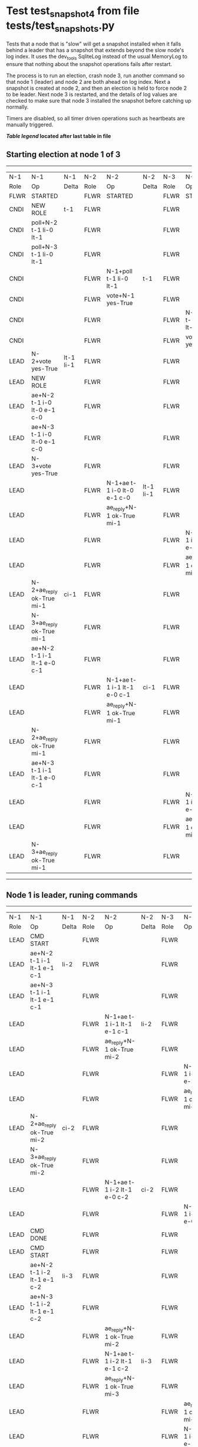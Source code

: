 * Test test_snapshot_4 from file tests/test_snapshots.py


    Tests that a node that is "slow" will get a snapshot installed when it falls behind
    a leader that has a snapshot that extends beyond the slow node's log index.
    It uses the dev_tools SqliteLog instead of the usual MemoryLog to ensure that nothing
    about the snapshot operations fails after restart.

    The process is to run an election, crash node 3, run another command so that node 1 (leader)
    and node 2 are both ahead on log index. Next a snapshot is created at node 2, and then an
    election is held to force node 2 to be leader. Next node 3 is restarted, and the details
    of log values are checked to make sure that node 3 installed the snapshot before catching
    up normally.
    
    Timers are disabled, so all timer driven operations such as heartbeats are manually triggered.
    
    


 *[[condensed Trace Table Legend][Table legend]] located after last table in file*

** Starting election at node 1 of 3
--------------------------------------------------------------------------------------------------------------------------------------------------------
|  N-1   | N-1                         | N-1       | N-2   | N-2                         | N-2       | N-3   | N-3                         | N-3       |
|  Role  | Op                          | Delta     | Role  | Op                          | Delta     | Role  | Op                          | Delta     |
|  FLWR  | STARTED                     |           | FLWR  | STARTED                     |           | FLWR  | STARTED                     |           |
|  CNDI  | NEW ROLE                    | t-1       | FLWR  |                             |           | FLWR  |                             |           |
|  CNDI  | poll+N-2 t-1 li-0 lt-1      |           | FLWR  |                             |           | FLWR  |                             |           |
|  CNDI  | poll+N-3 t-1 li-0 lt-1      |           | FLWR  |                             |           | FLWR  |                             |           |
|  CNDI  |                             |           | FLWR  | N-1+poll t-1 li-0 lt-1      | t-1       | FLWR  |                             |           |
|  CNDI  |                             |           | FLWR  | vote+N-1 yes-True           |           | FLWR  |                             |           |
|  CNDI  |                             |           | FLWR  |                             |           | FLWR  | N-1+poll t-1 li-0 lt-1      | t-1       |
|  CNDI  |                             |           | FLWR  |                             |           | FLWR  | vote+N-1 yes-True           |           |
|  LEAD  | N-2+vote yes-True           | lt-1 li-1 | FLWR  |                             |           | FLWR  |                             |           |
|  LEAD  | NEW ROLE                    |           | FLWR  |                             |           | FLWR  |                             |           |
|  LEAD  | ae+N-2 t-1 i-0 lt-0 e-1 c-0 |           | FLWR  |                             |           | FLWR  |                             |           |
|  LEAD  | ae+N-3 t-1 i-0 lt-0 e-1 c-0 |           | FLWR  |                             |           | FLWR  |                             |           |
|  LEAD  | N-3+vote yes-True           |           | FLWR  |                             |           | FLWR  |                             |           |
|  LEAD  |                             |           | FLWR  | N-1+ae t-1 i-0 lt-0 e-1 c-0 | lt-1 li-1 | FLWR  |                             |           |
|  LEAD  |                             |           | FLWR  | ae_reply+N-1 ok-True mi-1   |           | FLWR  |                             |           |
|  LEAD  |                             |           | FLWR  |                             |           | FLWR  | N-1+ae t-1 i-0 lt-0 e-1 c-0 | lt-1 li-1 |
|  LEAD  |                             |           | FLWR  |                             |           | FLWR  | ae_reply+N-1 ok-True mi-1   |           |
|  LEAD  | N-2+ae_reply ok-True mi-1   | ci-1      | FLWR  |                             |           | FLWR  |                             |           |
|  LEAD  | N-3+ae_reply ok-True mi-1   |           | FLWR  |                             |           | FLWR  |                             |           |
|  LEAD  | ae+N-2 t-1 i-1 lt-1 e-0 c-1 |           | FLWR  |                             |           | FLWR  |                             |           |
|  LEAD  |                             |           | FLWR  | N-1+ae t-1 i-1 lt-1 e-0 c-1 | ci-1      | FLWR  |                             |           |
|  LEAD  |                             |           | FLWR  | ae_reply+N-1 ok-True mi-1   |           | FLWR  |                             |           |
|  LEAD  | N-2+ae_reply ok-True mi-1   |           | FLWR  |                             |           | FLWR  |                             |           |
|  LEAD  | ae+N-3 t-1 i-1 lt-1 e-0 c-1 |           | FLWR  |                             |           | FLWR  |                             |           |
|  LEAD  |                             |           | FLWR  |                             |           | FLWR  | N-1+ae t-1 i-1 lt-1 e-0 c-1 | ci-1      |
|  LEAD  |                             |           | FLWR  |                             |           | FLWR  | ae_reply+N-1 ok-True mi-1   |           |
|  LEAD  | N-3+ae_reply ok-True mi-1   |           | FLWR  |                             |           | FLWR  |                             |           |
--------------------------------------------------------------------------------------------------------------------------------------------------------
** Node 1 is leader, runing commands 
--------------------------------------------------------------------------------------------------------------------------------------------------
|  N-1   | N-1                           | N-1   | N-2   | N-2                           | N-2   | N-3   | N-3                           | N-3   |
|  Role  | Op                            | Delta | Role  | Op                            | Delta | Role  | Op                            | Delta |
|  LEAD  | CMD START                     |       | FLWR  |                               |       | FLWR  |                               |       |
|  LEAD  | ae+N-2 t-1 i-1 lt-1 e-1 c-1   | li-2  | FLWR  |                               |       | FLWR  |                               |       |
|  LEAD  | ae+N-3 t-1 i-1 lt-1 e-1 c-1   |       | FLWR  |                               |       | FLWR  |                               |       |
|  LEAD  |                               |       | FLWR  | N-1+ae t-1 i-1 lt-1 e-1 c-1   | li-2  | FLWR  |                               |       |
|  LEAD  |                               |       | FLWR  | ae_reply+N-1 ok-True mi-2     |       | FLWR  |                               |       |
|  LEAD  |                               |       | FLWR  |                               |       | FLWR  | N-1+ae t-1 i-1 lt-1 e-1 c-1   | li-2  |
|  LEAD  |                               |       | FLWR  |                               |       | FLWR  | ae_reply+N-1 ok-True mi-2     |       |
|  LEAD  | N-2+ae_reply ok-True mi-2     | ci-2  | FLWR  |                               |       | FLWR  |                               |       |
|  LEAD  | N-3+ae_reply ok-True mi-2     |       | FLWR  |                               |       | FLWR  |                               |       |
|  LEAD  |                               |       | FLWR  | N-1+ae t-1 i-2 lt-1 e-0 c-2   | ci-2  | FLWR  |                               |       |
|  LEAD  |                               |       | FLWR  |                               |       | FLWR  | N-1+ae t-1 i-2 lt-1 e-0 c-2   | ci-2  |
|  LEAD  | CMD DONE                      |       | FLWR  |                               |       | FLWR  |                               |       |
|  LEAD  | CMD START                     |       | FLWR  |                               |       | FLWR  |                               |       |
|  LEAD  | ae+N-2 t-1 i-2 lt-1 e-1 c-2   | li-3  | FLWR  |                               |       | FLWR  |                               |       |
|  LEAD  | ae+N-3 t-1 i-2 lt-1 e-1 c-2   |       | FLWR  |                               |       | FLWR  |                               |       |
|  LEAD  |                               |       | FLWR  | ae_reply+N-1 ok-True mi-2     |       | FLWR  |                               |       |
|  LEAD  |                               |       | FLWR  | N-1+ae t-1 i-2 lt-1 e-1 c-2   | li-3  | FLWR  |                               |       |
|  LEAD  |                               |       | FLWR  | ae_reply+N-1 ok-True mi-3     |       | FLWR  |                               |       |
|  LEAD  |                               |       | FLWR  |                               |       | FLWR  | ae_reply+N-1 ok-True mi-2     |       |
|  LEAD  |                               |       | FLWR  |                               |       | FLWR  | N-1+ae t-1 i-2 lt-1 e-1 c-2   | li-3  |
|  LEAD  |                               |       | FLWR  |                               |       | FLWR  | ae_reply+N-1 ok-True mi-3     |       |
|  LEAD  | N-2+ae_reply ok-True mi-2     |       | FLWR  |                               |       | FLWR  |                               |       |
|  LEAD  | ae+N-2 t-1 i-2 lt-1 e-1 c-2   |       | FLWR  |                               |       | FLWR  |                               |       |
|  LEAD  | N-2+ae_reply ok-True mi-3     | ci-3  | FLWR  |                               |       | FLWR  |                               |       |
|  LEAD  | N-3+ae_reply ok-True mi-2     |       | FLWR  |                               |       | FLWR  |                               |       |
|  LEAD  | ae+N-3 t-1 i-2 lt-1 e-1 c-3   |       | FLWR  |                               |       | FLWR  |                               |       |
|  LEAD  |                               |       | FLWR  |                               |       | FLWR  |                               |
|  LEAD  | N-3+ae_reply ok-True mi-3     |       | FLWR  |                               |       | FLWR  |                               |       |
|  LEAD  |                               |       | FLWR  | N-1+ae t-1 i-2 lt-1 e-1 c-2   |       | FLWR  |                               |       |
|  LEAD  |                               |       | FLWR  | ae_reply+N-1 ok-True mi-3     |       | FLWR  |                               |       |
|  LEAD  |                               |       | FLWR  |                               |       | FLWR  | N-1+ae t-1 i-2 lt-1 e-1 c-3   |       |
|  LEAD  |                               |       | FLWR  |                               |       | FLWR  | ae_reply+N-1 ok-True mi-3     |       |
|  LEAD  |                               |       | FLWR  | N-1+ae t-1 i-3 lt-1 e-0 c-3   | ci-3  | FLWR  |                               |       |
|  LEAD  |                               |       | FLWR  |                               |       | FLWR  | N-1+ae t-1 i-3 lt-1 e-0 c-3   | ci-3  |
|  LEAD  | CMD DONE                      |       | FLWR  |                               |       | FLWR  |                               |       |
|  LEAD  | CMD START                     |       | FLWR  |                               |       | FLWR  |                               |       |
|  LEAD  | ae+N-2 t-1 i-3 lt-1 e-1 c-3   | li-4  | FLWR  |                               |       | FLWR  |                               |       |
|  LEAD  | ae+N-3 t-1 i-3 lt-1 e-1 c-3   |       | FLWR  |                               |       | FLWR  |                               |       |
|  LEAD  | N-2+ae_reply ok-True mi-3     |       | FLWR  |                               |       | FLWR  |                               |       |
|  LEAD  | ae+N-2 t-1 i-3 lt-1 e-1 c-3   |       | FLWR  |                               |       | FLWR  |                               |       |
|  LEAD  | N-3+ae_reply ok-True mi-3     |       | FLWR  |                               |       | FLWR  |                               |       |
|  LEAD  | ae+N-3 t-1 i-3 lt-1 e-1 c-3   |       | FLWR  |                               |       | FLWR  |                               |       |
|  LEAD  |                               |       | FLWR  | ae_reply+N-1 ok-True mi-3     |       | FLWR  |                               |       |
|  LEAD  |                               |       | FLWR  | N-1+ae t-1 i-3 lt-1 e-1 c-3   | li-4  | FLWR  |                               |       |
|  LEAD  |                               |       | FLWR  | ae_reply+N-1 ok-True mi-4     |       | FLWR  |                               |       |
|  LEAD  |                               |       | FLWR  | N-1+ae t-1 i-3 lt-1 e-1 c-3   |       | FLWR  |                               |       |
|  LEAD  |                               |       | FLWR  | ae_reply+N-1 ok-True mi-4     |       | FLWR  |                               |       |
|  LEAD  |                               |       | FLWR  |                               |       | FLWR  | ae_reply+N-1 ok-True mi-3     |       |
|  LEAD  |                               |       | FLWR  |                               |       | FLWR  | N-1+ae t-1 i-3 lt-1 e-1 c-3   | li-4  |
|  LEAD  |                               |       | FLWR  |                               |       | FLWR  | ae_reply+N-1 ok-True mi-4     |       |
|  LEAD  |                               |       | FLWR  |                               |       | FLWR  | N-1+ae t-1 i-3 lt-1 e-1 c-3   |       |
|  LEAD  |                               |       | FLWR  |                               |       | FLWR  | ae_reply+N-1 ok-True mi-4     |       |
|  LEAD  | N-2+ae_reply ok-True mi-3     |       | FLWR  |                               |       | FLWR  |                               |       |
|  LEAD  | ae+N-2 t-1 i-3 lt-1 e-1 c-3   |       | FLWR  |                               |       | FLWR  |                               |       |
|  LEAD  | N-2+ae_reply ok-True mi-4     | ci-4  | FLWR  |                               |       | FLWR  |                               |       |
|  LEAD  | N-2+ae_reply ok-True mi-4     |       | FLWR  |                               |       | FLWR  |                               |       |
|  LEAD  | N-3+ae_reply ok-True mi-3     |       | FLWR  |                               |       | FLWR  |                               |       |
|  LEAD  | ae+N-3 t-1 i-3 lt-1 e-1 c-4   |       | FLWR  |                               |       | FLWR  |                               |       |
|  LEAD  | N-3+ae_reply ok-True mi-4     |       | FLWR  |                               |       | FLWR  |                               |       |
|  LEAD  | N-3+ae_reply ok-True mi-4     |       | FLWR  |                               |       | FLWR  |                               |       |
|  LEAD  |                               |       | FLWR  | N-1+ae t-1 i-3 lt-1 e-1 c-3   |       | FLWR  |                               |       |
|  LEAD  |                               |       | FLWR  | ae_reply+N-1 ok-True mi-4     |       | FLWR  |                               |       |
|  LEAD  |                               |       | FLWR  |                               |       | FLWR  | N-1+ae t-1 i-3 lt-1 e-1 c-4   |       |
|  LEAD  |                               |       | FLWR  |                               |       | FLWR  | ae_reply+N-1 ok-True mi-4     |       |
|  LEAD  |                               |       | FLWR  | N-1+ae t-1 i-4 lt-1 e-0 c-4   | ci-4  | FLWR  |                               |       |
|  LEAD  |                               |       | FLWR  |                               |       | FLWR  | N-1+ae t-1 i-4 lt-1 e-0 c-4   | ci-4  |
|  LEAD  | CMD DONE                      |       | FLWR  |                               |       | FLWR  |                               |       |
|  LEAD  | CMD START                     |       | FLWR  |                               |       | FLWR  |                               |       |
|  LEAD  | ae+N-2 t-1 i-4 lt-1 e-1 c-4   | li-5  | FLWR  |                               |       | FLWR  |                               |       |
|  LEAD  | ae+N-3 t-1 i-4 lt-1 e-1 c-4   |       | FLWR  |                               |       | FLWR  |                               |       |
|  LEAD  | N-2+ae_reply ok-True mi-4     |       | FLWR  |                               |       | FLWR  |                               |       |
|  LEAD  | ae+N-2 t-1 i-4 lt-1 e-1 c-4   |       | FLWR  |                               |       | FLWR  |                               |       |
|  LEAD  | N-3+ae_reply ok-True mi-4     |       | FLWR  |                               |       | FLWR  |                               |       |
|  LEAD  | ae+N-3 t-1 i-4 lt-1 e-1 c-4   |       | FLWR  |                               |       | FLWR  |                               |       |
|  LEAD  |                               |       | FLWR  | ae_reply+N-1 ok-True mi-4     |       | FLWR  |                               |       |
|  LEAD  |                               |       | FLWR  | N-1+ae t-1 i-4 lt-1 e-1 c-4   | li-5  | FLWR  |                               |       |
|  LEAD  |                               |       | FLWR  | ae_reply+N-1 ok-True mi-5     |       | FLWR  |                               |       |
|  LEAD  |                               |       | FLWR  | N-1+ae t-1 i-4 lt-1 e-1 c-4   |       | FLWR  |                               |       |
|  LEAD  |                               |       | FLWR  | ae_reply+N-1 ok-True mi-5     |       | FLWR  |                               |       |
|  LEAD  |                               |       | FLWR  |                               |       | FLWR  | ae_reply+N-1 ok-True mi-4     |       |
|  LEAD  |                               |       | FLWR  |                               |       | FLWR  | N-1+ae t-1 i-4 lt-1 e-1 c-4   | li-5  |
|  LEAD  |                               |       | FLWR  |                               |       | FLWR  | ae_reply+N-1 ok-True mi-5     |       |
|  LEAD  |                               |       | FLWR  |                               |       | FLWR  | N-1+ae t-1 i-4 lt-1 e-1 c-4   |       |
|  LEAD  |                               |       | FLWR  |                               |       | FLWR  | ae_reply+N-1 ok-True mi-5     |       |
|  LEAD  | N-2+ae_reply ok-True mi-4     |       | FLWR  |                               |       | FLWR  |                               |       |
|  LEAD  | ae+N-2 t-1 i-4 lt-1 e-1 c-4   |       | FLWR  |                               |       | FLWR  |                               |       |
|  LEAD  | N-2+ae_reply ok-True mi-5     | ci-5  | FLWR  |                               |       | FLWR  |                               |       |
|  LEAD  | N-2+ae_reply ok-True mi-5     |       | FLWR  |                               |       | FLWR  |                               |       |
|  LEAD  | N-3+ae_reply ok-True mi-4     |       | FLWR  |                               |       | FLWR  |                               |       |
|  LEAD  | ae+N-3 t-1 i-4 lt-1 e-1 c-5   |       | FLWR  |                               |       | FLWR  |                               |       |
|  LEAD  | N-3+ae_reply ok-True mi-5     |       | FLWR  |                               |       | FLWR  |                               |       |
|  LEAD  | N-3+ae_reply ok-True mi-5     |       | FLWR  |                               |       | FLWR  |                               |       |
|  LEAD  |                               |       | FLWR  | N-1+ae t-1 i-4 lt-1 e-1 c-4   |       | FLWR  |                               |       |
|  LEAD  |                               |       | FLWR  | ae_reply+N-1 ok-True mi-5     |       | FLWR  |                               |       |
|  LEAD  |                               |       | FLWR  |                               |       | FLWR  | N-1+ae t-1 i-4 lt-1 e-1 c-5   |       |
|  LEAD  |                               |       | FLWR  |                               |       | FLWR  | ae_reply+N-1 ok-True mi-5     |       |
|  LEAD  |                               |       | FLWR  | N-1+ae t-1 i-5 lt-1 e-0 c-5   | ci-5  | FLWR  |                               |       |
|  LEAD  |                               |       | FLWR  |                               |       | FLWR  | N-1+ae t-1 i-5 lt-1 e-0 c-5   | ci-5  |
|  LEAD  | CMD DONE                      |       | FLWR  |                               |       | FLWR  |                               |       |
|  LEAD  | CMD START                     |       | FLWR  |                               |       | FLWR  |                               |       |
|  LEAD  | ae+N-2 t-1 i-5 lt-1 e-1 c-5   | li-6  | FLWR  |                               |       | FLWR  |                               |       |
|  LEAD  | ae+N-3 t-1 i-5 lt-1 e-1 c-5   |       | FLWR  |                               |       | FLWR  |                               |       |
|  LEAD  | N-2+ae_reply ok-True mi-5     |       | FLWR  |                               |       | FLWR  |                               |       |
|  LEAD  | ae+N-2 t-1 i-5 lt-1 e-1 c-5   |       | FLWR  |                               |       | FLWR  |                               |       |
|  LEAD  | N-3+ae_reply ok-True mi-5     |       | FLWR  |                               |       | FLWR  |                               |       |
|  LEAD  | ae+N-3 t-1 i-5 lt-1 e-1 c-5   |       | FLWR  |                               |       | FLWR  |                               |       |
|  LEAD  |                               |       | FLWR  | ae_reply+N-1 ok-True mi-5     |       | FLWR  |                               |       |
|  LEAD  |                               |       | FLWR  | N-1+ae t-1 i-5 lt-1 e-1 c-5   | li-6  | FLWR  |                               |       |
|  LEAD  |                               |       | FLWR  | ae_reply+N-1 ok-True mi-6     |       | FLWR  |                               |       |
|  LEAD  |                               |       | FLWR  | N-1+ae t-1 i-5 lt-1 e-1 c-5   |       | FLWR  |                               |       |
|  LEAD  |                               |       | FLWR  | ae_reply+N-1 ok-True mi-6     |       | FLWR  |                               |       |
|  LEAD  |                               |       | FLWR  |                               |       | FLWR  | ae_reply+N-1 ok-True mi-5     |       |
|  LEAD  |                               |       | FLWR  |                               |       | FLWR  | N-1+ae t-1 i-5 lt-1 e-1 c-5   | li-6  |
|  LEAD  |                               |       | FLWR  |                               |       | FLWR  | ae_reply+N-1 ok-True mi-6     |       |
|  LEAD  |                               |       | FLWR  |                               |       | FLWR  | N-1+ae t-1 i-5 lt-1 e-1 c-5   |       |
|  LEAD  |                               |       | FLWR  |                               |       | FLWR  | ae_reply+N-1 ok-True mi-6     |       |
|  LEAD  | N-2+ae_reply ok-True mi-5     |       | FLWR  |                               |       | FLWR  |                               |       |
|  LEAD  | ae+N-2 t-1 i-5 lt-1 e-1 c-5   |       | FLWR  |                               |       | FLWR  |                               |       |
|  LEAD  | N-2+ae_reply ok-True mi-6     | ci-6  | FLWR  |                               |       | FLWR  |                               |       |
|  LEAD  | N-2+ae_reply ok-True mi-6     |       | FLWR  |                               |       | FLWR  |                               |       |
|  LEAD  | N-3+ae_reply ok-True mi-5     |       | FLWR  |                               |       | FLWR  |                               |       |
|  LEAD  | ae+N-3 t-1 i-5 lt-1 e-1 c-6   |       | FLWR  |                               |       | FLWR  |                               |       |
|  LEAD  | N-3+ae_reply ok-True mi-6     |       | FLWR  |                               |       | FLWR  |                               |       |
|  LEAD  | N-3+ae_reply ok-True mi-6     |       | FLWR  |                               |       | FLWR  |                               |       |
|  LEAD  |                               |       | FLWR  | N-1+ae t-1 i-5 lt-1 e-1 c-5   |       | FLWR  |                               |       |
|  LEAD  |                               |       | FLWR  | ae_reply+N-1 ok-True mi-6     |       | FLWR  |                               |       |
|  LEAD  |                               |       | FLWR  |                               |       | FLWR  | N-1+ae t-1 i-5 lt-1 e-1 c-6   |       |
|  LEAD  |                               |       | FLWR  |                               |       | FLWR  | ae_reply+N-1 ok-True mi-6     |       |
|  LEAD  |                               |       | FLWR  | N-1+ae t-1 i-6 lt-1 e-0 c-6   | ci-6  | FLWR  |                               |       |
|  LEAD  |                               |       | FLWR  |                               |       | FLWR  | N-1+ae t-1 i-6 lt-1 e-0 c-6   | ci-6  |
|  LEAD  | CMD DONE                      |       | FLWR  |                               |       | FLWR  |                               |       |
|  LEAD  | CMD START                     |       | FLWR  |                               |       | FLWR  |                               |       |
|  LEAD  | ae+N-2 t-1 i-6 lt-1 e-1 c-6   | li-7  | FLWR  |                               |       | FLWR  |                               |       |
|  LEAD  | ae+N-3 t-1 i-6 lt-1 e-1 c-6   |       | FLWR  |                               |       | FLWR  |                               |       |
|  LEAD  | N-2+ae_reply ok-True mi-6     |       | FLWR  |                               |       | FLWR  |                               |       |
|  LEAD  | ae+N-2 t-1 i-6 lt-1 e-1 c-6   |       | FLWR  |                               |       | FLWR  |                               |       |
|  LEAD  | N-3+ae_reply ok-True mi-6     |       | FLWR  |                               |       | FLWR  |                               |       |
|  LEAD  | ae+N-3 t-1 i-6 lt-1 e-1 c-6   |       | FLWR  |                               |       | FLWR  |                               |       |
|  LEAD  |                               |       | FLWR  | ae_reply+N-1 ok-True mi-6     |       | FLWR  |                               |       |
|  LEAD  |                               |       | FLWR  | N-1+ae t-1 i-6 lt-1 e-1 c-6   | li-7  | FLWR  |                               |       |
|  LEAD  |                               |       | FLWR  | ae_reply+N-1 ok-True mi-7     |       | FLWR  |                               |       |
|  LEAD  |                               |       | FLWR  | N-1+ae t-1 i-6 lt-1 e-1 c-6   |       | FLWR  |                               |       |
|  LEAD  |                               |       | FLWR  | ae_reply+N-1 ok-True mi-7     |       | FLWR  |                               |       |
|  LEAD  |                               |       | FLWR  |                               |       | FLWR  | ae_reply+N-1 ok-True mi-6     |       |
|  LEAD  |                               |       | FLWR  |                               |       | FLWR  | N-1+ae t-1 i-6 lt-1 e-1 c-6   | li-7  |
|  LEAD  |                               |       | FLWR  |                               |       | FLWR  | ae_reply+N-1 ok-True mi-7     |       |
|  LEAD  |                               |       | FLWR  |                               |       | FLWR  | N-1+ae t-1 i-6 lt-1 e-1 c-6   |       |
|  LEAD  |                               |       | FLWR  |                               |       | FLWR  | ae_reply+N-1 ok-True mi-7     |       |
|  LEAD  | N-2+ae_reply ok-True mi-6     |       | FLWR  |                               |       | FLWR  |                               |       |
|  LEAD  | ae+N-2 t-1 i-6 lt-1 e-1 c-6   |       | FLWR  |                               |       | FLWR  |                               |       |
|  LEAD  | N-2+ae_reply ok-True mi-7     | ci-7  | FLWR  |                               |       | FLWR  |                               |       |
|  LEAD  | N-2+ae_reply ok-True mi-7     |       | FLWR  |                               |       | FLWR  |                               |       |
|  LEAD  | N-3+ae_reply ok-True mi-6     |       | FLWR  |                               |       | FLWR  |                               |       |
|  LEAD  | ae+N-3 t-1 i-6 lt-1 e-1 c-7   |       | FLWR  |                               |       | FLWR  |                               |       |
|  LEAD  | N-3+ae_reply ok-True mi-7     |       | FLWR  |                               |       | FLWR  |                               |       |
|  LEAD  | N-3+ae_reply ok-True mi-7     |       | FLWR  |                               |       | FLWR  |                               |       |
|  LEAD  |                               |       | FLWR  | N-1+ae t-1 i-6 lt-1 e-1 c-6   |       | FLWR  |                               |       |
|  LEAD  |                               |       | FLWR  | ae_reply+N-1 ok-True mi-7     |       | FLWR  |                               |       |
|  LEAD  |                               |       | FLWR  |                               |       | FLWR  | N-1+ae t-1 i-6 lt-1 e-1 c-7   |       |
|  LEAD  |                               |       | FLWR  |                               |       | FLWR  | ae_reply+N-1 ok-True mi-7     |       |
|  LEAD  |                               |       | FLWR  | N-1+ae t-1 i-7 lt-1 e-0 c-7   | ci-7  | FLWR  |                               |       |
|  LEAD  |                               |       | FLWR  |                               |       | FLWR  | N-1+ae t-1 i-7 lt-1 e-0 c-7   | ci-7  |
|  LEAD  | CMD DONE                      |       | FLWR  |                               |       | FLWR  |                               |       |
|  LEAD  | CMD START                     |       | FLWR  |                               |       | FLWR  |                               |       |
|  LEAD  | ae+N-2 t-1 i-7 lt-1 e-1 c-7   | li-8  | FLWR  |                               |       | FLWR  |                               |       |
|  LEAD  | ae+N-3 t-1 i-7 lt-1 e-1 c-7   |       | FLWR  |                               |       | FLWR  |                               |       |
|  LEAD  | N-2+ae_reply ok-True mi-7     |       | FLWR  |                               |       | FLWR  |                               |       |
|  LEAD  | ae+N-2 t-1 i-7 lt-1 e-1 c-7   |       | FLWR  |                               |       | FLWR  |                               |       |
|  LEAD  | N-3+ae_reply ok-True mi-7     |       | FLWR  |                               |       | FLWR  |                               |       |
|  LEAD  | ae+N-3 t-1 i-7 lt-1 e-1 c-7   |       | FLWR  |                               |       | FLWR  |                               |       |
|  LEAD  |                               |       | FLWR  | ae_reply+N-1 ok-True mi-7     |       | FLWR  |                               |       |
|  LEAD  |                               |       | FLWR  | N-1+ae t-1 i-7 lt-1 e-1 c-7   | li-8  | FLWR  |                               |       |
|  LEAD  |                               |       | FLWR  | ae_reply+N-1 ok-True mi-8     |       | FLWR  |                               |       |
|  LEAD  |                               |       | FLWR  | N-1+ae t-1 i-7 lt-1 e-1 c-7   |       | FLWR  |                               |       |
|  LEAD  |                               |       | FLWR  | ae_reply+N-1 ok-True mi-8     |       | FLWR  |                               |       |
|  LEAD  |                               |       | FLWR  |                               |       | FLWR  | ae_reply+N-1 ok-True mi-7     |       |
|  LEAD  |                               |       | FLWR  |                               |       | FLWR  | N-1+ae t-1 i-7 lt-1 e-1 c-7   | li-8  |
|  LEAD  |                               |       | FLWR  |                               |       | FLWR  | ae_reply+N-1 ok-True mi-8     |       |
|  LEAD  |                               |       | FLWR  |                               |       | FLWR  | N-1+ae t-1 i-7 lt-1 e-1 c-7   |       |
|  LEAD  |                               |       | FLWR  |                               |       | FLWR  | ae_reply+N-1 ok-True mi-8     |       |
|  LEAD  | N-2+ae_reply ok-True mi-7     |       | FLWR  |                               |       | FLWR  |                               |       |
|  LEAD  | ae+N-2 t-1 i-7 lt-1 e-1 c-7   |       | FLWR  |                               |       | FLWR  |                               |       |
|  LEAD  | N-2+ae_reply ok-True mi-8     | ci-8  | FLWR  |                               |       | FLWR  |                               |       |
|  LEAD  | N-2+ae_reply ok-True mi-8     |       | FLWR  |                               |       | FLWR  |                               |       |
|  LEAD  | N-3+ae_reply ok-True mi-7     |       | FLWR  |                               |       | FLWR  |                               |       |
|  LEAD  | ae+N-3 t-1 i-7 lt-1 e-1 c-8   |       | FLWR  |                               |       | FLWR  |                               |       |
|  LEAD  | N-3+ae_reply ok-True mi-8     |       | FLWR  |                               |       | FLWR  |                               |       |
|  LEAD  | N-3+ae_reply ok-True mi-8     |       | FLWR  |                               |       | FLWR  |                               |       |
|  LEAD  |                               |       | FLWR  | N-1+ae t-1 i-7 lt-1 e-1 c-7   |       | FLWR  |                               |       |
|  LEAD  |                               |       | FLWR  | ae_reply+N-1 ok-True mi-8     |       | FLWR  |                               |       |
|  LEAD  |                               |       | FLWR  |                               |       | FLWR  | N-1+ae t-1 i-7 lt-1 e-1 c-8   |       |
|  LEAD  |                               |       | FLWR  |                               |       | FLWR  | ae_reply+N-1 ok-True mi-8     |       |
|  LEAD  |                               |       | FLWR  | N-1+ae t-1 i-8 lt-1 e-0 c-8   | ci-8  | FLWR  |                               |       |
|  LEAD  |                               |       | FLWR  |                               |       | FLWR  | N-1+ae t-1 i-8 lt-1 e-0 c-8   | ci-8  |
|  LEAD  | CMD DONE                      |       | FLWR  |                               |       | FLWR  |                               |       |
|  LEAD  | CMD START                     |       | FLWR  |                               |       | FLWR  |                               |       |
|  LEAD  | ae+N-2 t-1 i-8 lt-1 e-1 c-8   | li-9  | FLWR  |                               |       | FLWR  |                               |       |
|  LEAD  | ae+N-3 t-1 i-8 lt-1 e-1 c-8   |       | FLWR  |                               |       | FLWR  |                               |       |
|  LEAD  | N-2+ae_reply ok-True mi-8     |       | FLWR  |                               |       | FLWR  |                               |       |
|  LEAD  | ae+N-2 t-1 i-8 lt-1 e-1 c-8   |       | FLWR  |                               |       | FLWR  |                               |       |
|  LEAD  | N-3+ae_reply ok-True mi-8     |       | FLWR  |                               |       | FLWR  |                               |       |
|  LEAD  | ae+N-3 t-1 i-8 lt-1 e-1 c-8   |       | FLWR  |                               |       | FLWR  |                               |       |
|  LEAD  |                               |       | FLWR  | ae_reply+N-1 ok-True mi-8     |       | FLWR  |                               |       |
|  LEAD  |                               |       | FLWR  | N-1+ae t-1 i-8 lt-1 e-1 c-8   | li-9  | FLWR  |                               |       |
|  LEAD  |                               |       | FLWR  | ae_reply+N-1 ok-True mi-9     |       | FLWR  |                               |       |
|  LEAD  |                               |       | FLWR  | N-1+ae t-1 i-8 lt-1 e-1 c-8   |       | FLWR  |                               |       |
|  LEAD  |                               |       | FLWR  | ae_reply+N-1 ok-True mi-9     |       | FLWR  |                               |       |
|  LEAD  |                               |       | FLWR  |                               |       | FLWR  | ae_reply+N-1 ok-True mi-8     |       |
|  LEAD  |                               |       | FLWR  |                               |       | FLWR  | N-1+ae t-1 i-8 lt-1 e-1 c-8   | li-9  |
|  LEAD  |                               |       | FLWR  |                               |       | FLWR  | ae_reply+N-1 ok-True mi-9     |       |
|  LEAD  |                               |       | FLWR  |                               |       | FLWR  | N-1+ae t-1 i-8 lt-1 e-1 c-8   |       |
|  LEAD  |                               |       | FLWR  |                               |       | FLWR  | ae_reply+N-1 ok-True mi-9     |       |
|  LEAD  | N-2+ae_reply ok-True mi-8     |       | FLWR  |                               |       | FLWR  |                               |       |
|  LEAD  | ae+N-2 t-1 i-8 lt-1 e-1 c-8   |       | FLWR  |                               |       | FLWR  |                               |       |
|  LEAD  | N-2+ae_reply ok-True mi-9     | ci-9  | FLWR  |                               |       | FLWR  |                               |       |
|  LEAD  | N-2+ae_reply ok-True mi-9     |       | FLWR  |                               |       | FLWR  |                               |       |
|  LEAD  | N-3+ae_reply ok-True mi-8     |       | FLWR  |                               |       | FLWR  |                               |       |
|  LEAD  | ae+N-3 t-1 i-8 lt-1 e-1 c-9   |       | FLWR  |                               |       | FLWR  |                               |       |
|  LEAD  | N-3+ae_reply ok-True mi-9     |       | FLWR  |                               |       | FLWR  |                               |       |
|  LEAD  | N-3+ae_reply ok-True mi-9     |       | FLWR  |                               |       | FLWR  |                               |       |
|  LEAD  |                               |       | FLWR  | N-1+ae t-1 i-8 lt-1 e-1 c-8   |       | FLWR  |                               |       |
|  LEAD  |                               |       | FLWR  | ae_reply+N-1 ok-True mi-9     |       | FLWR  |                               |       |
|  LEAD  |                               |       | FLWR  |                               |       | FLWR  | N-1+ae t-1 i-8 lt-1 e-1 c-9   |       |
|  LEAD  |                               |       | FLWR  |                               |       | FLWR  | ae_reply+N-1 ok-True mi-9     |       |
|  LEAD  |                               |       | FLWR  | N-1+ae t-1 i-9 lt-1 e-0 c-9   | ci-9  | FLWR  |                               |       |
|  LEAD  |                               |       | FLWR  |                               |       | FLWR  | N-1+ae t-1 i-9 lt-1 e-0 c-9   | ci-9  |
|  LEAD  | CMD DONE                      |       | FLWR  |                               |       | FLWR  |                               |       |
|  LEAD  | CMD START                     |       | FLWR  |                               |       | FLWR  |                               |       |
|  LEAD  | ae+N-2 t-1 i-9 lt-1 e-1 c-9   | li-10 | FLWR  |                               |       | FLWR  |                               |       |
|  LEAD  | ae+N-3 t-1 i-9 lt-1 e-1 c-9   |       | FLWR  |                               |       | FLWR  |                               |       |
|  LEAD  | N-2+ae_reply ok-True mi-9     |       | FLWR  |                               |       | FLWR  |                               |       |
|  LEAD  | ae+N-2 t-1 i-9 lt-1 e-1 c-9   |       | FLWR  |                               |       | FLWR  |                               |       |
|  LEAD  | N-3+ae_reply ok-True mi-9     |       | FLWR  |                               |       | FLWR  |                               |       |
|  LEAD  | ae+N-3 t-1 i-9 lt-1 e-1 c-9   |       | FLWR  |                               |       | FLWR  |                               |       |
|  LEAD  |                               |       | FLWR  | ae_reply+N-1 ok-True mi-9     |       | FLWR  |                               |       |
|  LEAD  |                               |       | FLWR  | N-1+ae t-1 i-9 lt-1 e-1 c-9   | li-10 | FLWR  |                               |       |
|  LEAD  |                               |       | FLWR  | ae_reply+N-1 ok-True mi-10    |       | FLWR  |                               |       |
|  LEAD  |                               |       | FLWR  | N-1+ae t-1 i-9 lt-1 e-1 c-9   |       | FLWR  |                               |       |
|  LEAD  |                               |       | FLWR  | ae_reply+N-1 ok-True mi-10    |       | FLWR  |                               |       |
|  LEAD  |                               |       | FLWR  |                               |       | FLWR  | ae_reply+N-1 ok-True mi-9     |       |
|  LEAD  |                               |       | FLWR  |                               |       | FLWR  | N-1+ae t-1 i-9 lt-1 e-1 c-9   | li-10 |
|  LEAD  |                               |       | FLWR  |                               |       | FLWR  | ae_reply+N-1 ok-True mi-10    |       |
|  LEAD  |                               |       | FLWR  |                               |       | FLWR  | N-1+ae t-1 i-9 lt-1 e-1 c-9   |       |
|  LEAD  |                               |       | FLWR  |                               |       | FLWR  | ae_reply+N-1 ok-True mi-10    |       |
|  LEAD  | N-2+ae_reply ok-True mi-9     |       | FLWR  |                               |       | FLWR  |                               |       |
|  LEAD  | ae+N-2 t-1 i-9 lt-1 e-1 c-9   |       | FLWR  |                               |       | FLWR  |                               |       |
|  LEAD  | N-2+ae_reply ok-True mi-10    | ci-10 | FLWR  |                               |       | FLWR  |                               |       |
|  LEAD  | N-2+ae_reply ok-True mi-10    |       | FLWR  |                               |       | FLWR  |                               |       |
|  LEAD  | N-3+ae_reply ok-True mi-9     |       | FLWR  |                               |       | FLWR  |                               |       |
|  LEAD  | ae+N-3 t-1 i-9 lt-1 e-1 c-10  |       | FLWR  |                               |       | FLWR  |                               |       |
|  LEAD  | N-3+ae_reply ok-True mi-10    |       | FLWR  |                               |       | FLWR  |                               |       |
|  LEAD  | N-3+ae_reply ok-True mi-10    |       | FLWR  |                               |       | FLWR  |                               |       |
|  LEAD  |                               |       | FLWR  | N-1+ae t-1 i-9 lt-1 e-1 c-9   |       | FLWR  |                               |       |
|  LEAD  |                               |       | FLWR  | ae_reply+N-1 ok-True mi-10    |       | FLWR  |                               |       |
|  LEAD  |                               |       | FLWR  |                               |       | FLWR  | N-1+ae t-1 i-9 lt-1 e-1 c-10  |       |
|  LEAD  |                               |       | FLWR  |                               |       | FLWR  | ae_reply+N-1 ok-True mi-10    |       |
|  LEAD  |                               |       | FLWR  | N-1+ae t-1 i-10 lt-1 e-0 c-10 | ci-10 | FLWR  |                               |       |
|  LEAD  |                               |       | FLWR  |                               |       | FLWR  | N-1+ae t-1 i-10 lt-1 e-0 c-10 | ci-10 |
|  LEAD  | CMD DONE                      |       | FLWR  |                               |       | FLWR  |                               |       |
|  LEAD  | CMD START                     |       | FLWR  |                               |       | FLWR  |                               |       |
|  LEAD  | ae+N-2 t-1 i-10 lt-1 e-1 c-10 | li-11 | FLWR  |                               |       | FLWR  |                               |       |
|  LEAD  | ae+N-3 t-1 i-10 lt-1 e-1 c-10 |       | FLWR  |                               |       | FLWR  |                               |       |
|  LEAD  | N-2+ae_reply ok-True mi-10    |       | FLWR  |                               |       | FLWR  |                               |       |
|  LEAD  | ae+N-2 t-1 i-10 lt-1 e-1 c-10 |       | FLWR  |                               |       | FLWR  |                               |       |
|  LEAD  | N-3+ae_reply ok-True mi-10    |       | FLWR  |                               |       | FLWR  |                               |       |
|  LEAD  | ae+N-3 t-1 i-10 lt-1 e-1 c-10 |       | FLWR  |                               |       | FLWR  |                               |       |
|  LEAD  |                               |       | FLWR  | ae_reply+N-1 ok-True mi-10    |       | FLWR  |                               |       |
|  LEAD  |                               |       | FLWR  | N-1+ae t-1 i-10 lt-1 e-1 c-10 | li-11 | FLWR  |                               |       |
|  LEAD  |                               |       | FLWR  | ae_reply+N-1 ok-True mi-11    |       | FLWR  |                               |       |
|  LEAD  |                               |       | FLWR  | N-1+ae t-1 i-10 lt-1 e-1 c-10 |       | FLWR  |                               |       |
|  LEAD  |                               |       | FLWR  | ae_reply+N-1 ok-True mi-11    |       | FLWR  |                               |       |
|  LEAD  |                               |       | FLWR  |                               |       | FLWR  | ae_reply+N-1 ok-True mi-10    |       |
|  LEAD  |                               |       | FLWR  |                               |       | FLWR  | N-1+ae t-1 i-10 lt-1 e-1 c-10 | li-11 |
|  LEAD  |                               |       | FLWR  |                               |       | FLWR  | ae_reply+N-1 ok-True mi-11    |       |
|  LEAD  |                               |       | FLWR  |                               |       | FLWR  | N-1+ae t-1 i-10 lt-1 e-1 c-10 |       |
|  LEAD  |                               |       | FLWR  |                               |       | FLWR  | ae_reply+N-1 ok-True mi-11    |       |
|  LEAD  | N-2+ae_reply ok-True mi-10    |       | FLWR  |                               |       | FLWR  |                               |       |
|  LEAD  | ae+N-2 t-1 i-10 lt-1 e-1 c-10 |       | FLWR  |                               |       | FLWR  |                               |       |
|  LEAD  | N-2+ae_reply ok-True mi-11    | ci-11 | FLWR  |                               |       | FLWR  |                               |       |
|  LEAD  | N-2+ae_reply ok-True mi-11    |       | FLWR  |                               |       | FLWR  |                               |       |
|  LEAD  | N-3+ae_reply ok-True mi-10    |       | FLWR  |                               |       | FLWR  |                               |       |
|  LEAD  | ae+N-3 t-1 i-10 lt-1 e-1 c-11 |       | FLWR  |                               |       | FLWR  |                               |       |
|  LEAD  | N-3+ae_reply ok-True mi-11    |       | FLWR  |                               |       | FLWR  |                               |       |
|  LEAD  | N-3+ae_reply ok-True mi-11    |       | FLWR  |                               |       | FLWR  |                               |       |
|  LEAD  |                               |       | FLWR  | N-1+ae t-1 i-10 lt-1 e-1 c-10 |       | FLWR  |                               |       |
|  LEAD  |                               |       | FLWR  | ae_reply+N-1 ok-True mi-11    |       | FLWR  |                               |       |
|  LEAD  |                               |       | FLWR  |                               |       | FLWR  | N-1+ae t-1 i-10 lt-1 e-1 c-11 |       |
|  LEAD  |                               |       | FLWR  |                               |       | FLWR  | ae_reply+N-1 ok-True mi-11    |       |
|  LEAD  |                               |       | FLWR  | N-1+ae t-1 i-11 lt-1 e-0 c-11 | ci-11 | FLWR  |                               |       |
|  LEAD  |                               |       | FLWR  |                               |       | FLWR  | N-1+ae t-1 i-11 lt-1 e-0 c-11 | ci-11 |
|  LEAD  | CMD DONE                      |       | FLWR  |                               |       | FLWR  |                               |       |
|  LEAD  | CMD START                     |       | FLWR  |                               |       | FLWR  |                               |       |
|  LEAD  | ae+N-2 t-1 i-11 lt-1 e-1 c-11 | li-12 | FLWR  |                               |       | FLWR  |                               |       |
|  LEAD  | ae+N-3 t-1 i-11 lt-1 e-1 c-11 |       | FLWR  |                               |       | FLWR  |                               |       |
|  LEAD  | N-2+ae_reply ok-True mi-11    |       | FLWR  |                               |       | FLWR  |                               |       |
|  LEAD  | ae+N-2 t-1 i-11 lt-1 e-1 c-11 |       | FLWR  |                               |       | FLWR  |                               |       |
|  LEAD  | N-3+ae_reply ok-True mi-11    |       | FLWR  |                               |       | FLWR  |                               |       |
|  LEAD  | ae+N-3 t-1 i-11 lt-1 e-1 c-11 |       | FLWR  |                               |       | FLWR  |                               |       |
|  LEAD  |                               |       | FLWR  | ae_reply+N-1 ok-True mi-11    |       | FLWR  |                               |       |
|  LEAD  |                               |       | FLWR  | N-1+ae t-1 i-11 lt-1 e-1 c-11 | li-12 | FLWR  |                               |       |
|  LEAD  |                               |       | FLWR  | ae_reply+N-1 ok-True mi-12    |       | FLWR  |                               |       |
|  LEAD  |                               |       | FLWR  | N-1+ae t-1 i-11 lt-1 e-1 c-11 |       | FLWR  |                               |       |
|  LEAD  |                               |       | FLWR  | ae_reply+N-1 ok-True mi-12    |       | FLWR  |                               |       |
|  LEAD  |                               |       | FLWR  |                               |       | FLWR  | ae_reply+N-1 ok-True mi-11    |       |
|  LEAD  |                               |       | FLWR  |                               |       | FLWR  | N-1+ae t-1 i-11 lt-1 e-1 c-11 | li-12 |
|  LEAD  |                               |       | FLWR  |                               |       | FLWR  | ae_reply+N-1 ok-True mi-12    |       |
|  LEAD  |                               |       | FLWR  |                               |       | FLWR  | N-1+ae t-1 i-11 lt-1 e-1 c-11 |       |
|  LEAD  |                               |       | FLWR  |                               |       | FLWR  | ae_reply+N-1 ok-True mi-12    |       |
|  LEAD  | N-2+ae_reply ok-True mi-11    |       | FLWR  |                               |       | FLWR  |                               |       |
|  LEAD  | ae+N-2 t-1 i-11 lt-1 e-1 c-11 |       | FLWR  |                               |       | FLWR  |                               |       |
|  LEAD  | N-2+ae_reply ok-True mi-12    | ci-12 | FLWR  |                               |       | FLWR  |                               |       |
|  LEAD  | N-2+ae_reply ok-True mi-12    |       | FLWR  |                               |       | FLWR  |                               |       |
|  LEAD  | N-3+ae_reply ok-True mi-11    |       | FLWR  |                               |       | FLWR  |                               |       |
|  LEAD  | ae+N-3 t-1 i-11 lt-1 e-1 c-12 |       | FLWR  |                               |       | FLWR  |                               |       |
|  LEAD  | N-3+ae_reply ok-True mi-12    |       | FLWR  |                               |       | FLWR  |                               |       |
|  LEAD  | N-3+ae_reply ok-True mi-12    |       | FLWR  |                               |       | FLWR  |                               |       |
|  LEAD  |                               |       | FLWR  | N-1+ae t-1 i-11 lt-1 e-1 c-11 |       | FLWR  |                               |       |
|  LEAD  |                               |       | FLWR  | ae_reply+N-1 ok-True mi-12    |       | FLWR  |                               |       |
|  LEAD  |                               |       | FLWR  |                               |       | FLWR  | N-1+ae t-1 i-11 lt-1 e-1 c-12 |       |
|  LEAD  |                               |       | FLWR  |                               |       | FLWR  | ae_reply+N-1 ok-True mi-12    |       |
|  LEAD  |                               |       | FLWR  | N-1+ae t-1 i-12 lt-1 e-0 c-12 | ci-12 | FLWR  |                               |       |
|  LEAD  |                               |       | FLWR  |                               |       | FLWR  | N-1+ae t-1 i-12 lt-1 e-0 c-12 | ci-12 |
|  LEAD  | CMD DONE                      |       | FLWR  |                               |       | FLWR  |                               |       |
|  LEAD  | CMD START                     |       | FLWR  |                               |       | FLWR  |                               |       |
|  LEAD  | ae+N-2 t-1 i-12 lt-1 e-1 c-12 | li-13 | FLWR  |                               |       | FLWR  |                               |       |
|  LEAD  | ae+N-3 t-1 i-12 lt-1 e-1 c-12 |       | FLWR  |                               |       | FLWR  |                               |       |
|  LEAD  | N-2+ae_reply ok-True mi-12    |       | FLWR  |                               |       | FLWR  |                               |       |
|  LEAD  | ae+N-2 t-1 i-12 lt-1 e-1 c-12 |       | FLWR  |                               |       | FLWR  |                               |       |
|  LEAD  | N-3+ae_reply ok-True mi-12    |       | FLWR  |                               |       | FLWR  |                               |       |
|  LEAD  | ae+N-3 t-1 i-12 lt-1 e-1 c-12 |       | FLWR  |                               |       | FLWR  |                               |       |
|  LEAD  |                               |       | FLWR  | ae_reply+N-1 ok-True mi-12    |       | FLWR  |                               |       |
|  LEAD  |                               |       | FLWR  | N-1+ae t-1 i-12 lt-1 e-1 c-12 | li-13 | FLWR  |                               |       |
|  LEAD  |                               |       | FLWR  | ae_reply+N-1 ok-True mi-13    |       | FLWR  |                               |       |
|  LEAD  |                               |       | FLWR  | N-1+ae t-1 i-12 lt-1 e-1 c-12 |       | FLWR  |                               |       |
|  LEAD  |                               |       | FLWR  | ae_reply+N-1 ok-True mi-13    |       | FLWR  |                               |       |
|  LEAD  |                               |       | FLWR  |                               |       | FLWR  | ae_reply+N-1 ok-True mi-12    |       |
|  LEAD  |                               |       | FLWR  |                               |       | FLWR  | N-1+ae t-1 i-12 lt-1 e-1 c-12 | li-13 |
|  LEAD  |                               |       | FLWR  |                               |       | FLWR  | ae_reply+N-1 ok-True mi-13    |       |
|  LEAD  |                               |       | FLWR  |                               |       | FLWR  | N-1+ae t-1 i-12 lt-1 e-1 c-12 |       |
|  LEAD  |                               |       | FLWR  |                               |       | FLWR  | ae_reply+N-1 ok-True mi-13    |       |
|  LEAD  | N-2+ae_reply ok-True mi-12    |       | FLWR  |                               |       | FLWR  |                               |       |
|  LEAD  | ae+N-2 t-1 i-12 lt-1 e-1 c-12 |       | FLWR  |                               |       | FLWR  |                               |       |
|  LEAD  | N-2+ae_reply ok-True mi-13    | ci-13 | FLWR  |                               |       | FLWR  |                               |       |
|  LEAD  | N-2+ae_reply ok-True mi-13    |       | FLWR  |                               |       | FLWR  |                               |       |
|  LEAD  | N-3+ae_reply ok-True mi-12    |       | FLWR  |                               |       | FLWR  |                               |       |
|  LEAD  | ae+N-3 t-1 i-12 lt-1 e-1 c-13 |       | FLWR  |                               |       | FLWR  |                               |       |
|  LEAD  | N-3+ae_reply ok-True mi-13    |       | FLWR  |                               |       | FLWR  |                               |       |
|  LEAD  | N-3+ae_reply ok-True mi-13    |       | FLWR  |                               |       | FLWR  |                               |       |
|  LEAD  |                               |       | FLWR  | N-1+ae t-1 i-12 lt-1 e-1 c-12 |       | FLWR  |                               |       |
|  LEAD  |                               |       | FLWR  | ae_reply+N-1 ok-True mi-13    |       | FLWR  |                               |       |
|  LEAD  |                               |       | FLWR  |                               |       | FLWR  | N-1+ae t-1 i-12 lt-1 e-1 c-13 |       |
|  LEAD  |                               |       | FLWR  |                               |       | FLWR  | ae_reply+N-1 ok-True mi-13    |       |
|  LEAD  |                               |       | FLWR  | N-1+ae t-1 i-13 lt-1 e-0 c-13 | ci-13 | FLWR  |                               |       |
|  LEAD  |                               |       | FLWR  |                               |       | FLWR  | N-1+ae t-1 i-13 lt-1 e-0 c-13 | ci-13 |
|  LEAD  | CMD DONE                      |       | FLWR  |                               |       | FLWR  |                               |       |
|  LEAD  | CMD START                     |       | FLWR  |                               |       | FLWR  |                               |       |
|  LEAD  | ae+N-2 t-1 i-13 lt-1 e-1 c-13 | li-14 | FLWR  |                               |       | FLWR  |                               |       |
|  LEAD  | ae+N-3 t-1 i-13 lt-1 e-1 c-13 |       | FLWR  |                               |       | FLWR  |                               |       |
|  LEAD  | N-2+ae_reply ok-True mi-13    |       | FLWR  |                               |       | FLWR  |                               |       |
|  LEAD  | ae+N-2 t-1 i-13 lt-1 e-1 c-13 |       | FLWR  |                               |       | FLWR  |                               |       |
|  LEAD  | N-3+ae_reply ok-True mi-13    |       | FLWR  |                               |       | FLWR  |                               |       |
|  LEAD  | ae+N-3 t-1 i-13 lt-1 e-1 c-13 |       | FLWR  |                               |       | FLWR  |                               |       |
|  LEAD  |                               |       | FLWR  | ae_reply+N-1 ok-True mi-13    |       | FLWR  |                               |       |
|  LEAD  |                               |       | FLWR  | N-1+ae t-1 i-13 lt-1 e-1 c-13 | li-14 | FLWR  |                               |       |
|  LEAD  |                               |       | FLWR  | ae_reply+N-1 ok-True mi-14    |       | FLWR  |                               |       |
|  LEAD  |                               |       | FLWR  | N-1+ae t-1 i-13 lt-1 e-1 c-13 |       | FLWR  |                               |       |
|  LEAD  |                               |       | FLWR  | ae_reply+N-1 ok-True mi-14    |       | FLWR  |                               |       |
|  LEAD  |                               |       | FLWR  |                               |       | FLWR  | ae_reply+N-1 ok-True mi-13    |       |
|  LEAD  |                               |       | FLWR  |                               |       | FLWR  | N-1+ae t-1 i-13 lt-1 e-1 c-13 | li-14 |
|  LEAD  |                               |       | FLWR  |                               |       | FLWR  | ae_reply+N-1 ok-True mi-14    |       |
|  LEAD  |                               |       | FLWR  |                               |       | FLWR  | N-1+ae t-1 i-13 lt-1 e-1 c-13 |       |
|  LEAD  |                               |       | FLWR  |                               |       | FLWR  | ae_reply+N-1 ok-True mi-14    |       |
|  LEAD  | N-2+ae_reply ok-True mi-13    |       | FLWR  |                               |       | FLWR  |                               |       |
|  LEAD  | ae+N-2 t-1 i-13 lt-1 e-1 c-13 |       | FLWR  |                               |       | FLWR  |                               |       |
|  LEAD  | N-2+ae_reply ok-True mi-14    | ci-14 | FLWR  |                               |       | FLWR  |                               |       |
|  LEAD  | N-2+ae_reply ok-True mi-14    |       | FLWR  |                               |       | FLWR  |                               |       |
|  LEAD  | N-3+ae_reply ok-True mi-13    |       | FLWR  |                               |       | FLWR  |                               |       |
|  LEAD  | ae+N-3 t-1 i-13 lt-1 e-1 c-14 |       | FLWR  |                               |       | FLWR  |                               |       |
|  LEAD  | N-3+ae_reply ok-True mi-14    |       | FLWR  |                               |       | FLWR  |                               |       |
|  LEAD  | N-3+ae_reply ok-True mi-14    |       | FLWR  |                               |       | FLWR  |                               |       |
|  LEAD  |                               |       | FLWR  | N-1+ae t-1 i-13 lt-1 e-1 c-13 |       | FLWR  |                               |       |
|  LEAD  |                               |       | FLWR  | ae_reply+N-1 ok-True mi-14    |       | FLWR  |                               |       |
|  LEAD  |                               |       | FLWR  |                               |       | FLWR  | N-1+ae t-1 i-13 lt-1 e-1 c-14 |       |
|  LEAD  |                               |       | FLWR  |                               |       | FLWR  | ae_reply+N-1 ok-True mi-14    |       |
|  LEAD  |                               |       | FLWR  | N-1+ae t-1 i-14 lt-1 e-0 c-14 | ci-14 | FLWR  |                               |       |
|  LEAD  |                               |       | FLWR  |                               |       | FLWR  | N-1+ae t-1 i-14 lt-1 e-0 c-14 | ci-14 |
|  LEAD  | CMD DONE                      |       | FLWR  |                               |       | FLWR  |                               |       |
|  LEAD  | CMD START                     |       | FLWR  |                               |       | FLWR  |                               |       |
|  LEAD  | ae+N-2 t-1 i-14 lt-1 e-1 c-14 | li-15 | FLWR  |                               |       | FLWR  |                               |       |
|  LEAD  | ae+N-3 t-1 i-14 lt-1 e-1 c-14 |       | FLWR  |                               |       | FLWR  |                               |       |
|  LEAD  | N-2+ae_reply ok-True mi-14    |       | FLWR  |                               |       | FLWR  |                               |       |
|  LEAD  | ae+N-2 t-1 i-14 lt-1 e-1 c-14 |       | FLWR  |                               |       | FLWR  |                               |       |
|  LEAD  | N-3+ae_reply ok-True mi-14    |       | FLWR  |                               |       | FLWR  |                               |       |
|  LEAD  | ae+N-3 t-1 i-14 lt-1 e-1 c-14 |       | FLWR  |                               |       | FLWR  |                               |       |
|  LEAD  |                               |       | FLWR  | ae_reply+N-1 ok-True mi-14    |       | FLWR  |                               |       |
|  LEAD  |                               |       | FLWR  | N-1+ae t-1 i-14 lt-1 e-1 c-14 | li-15 | FLWR  |                               |       |
|  LEAD  |                               |       | FLWR  | ae_reply+N-1 ok-True mi-15    |       | FLWR  |                               |       |
|  LEAD  |                               |       | FLWR  | N-1+ae t-1 i-14 lt-1 e-1 c-14 |       | FLWR  |                               |       |
|  LEAD  |                               |       | FLWR  | ae_reply+N-1 ok-True mi-15    |       | FLWR  |                               |       |
|  LEAD  |                               |       | FLWR  |                               |       | FLWR  | ae_reply+N-1 ok-True mi-14    |       |
|  LEAD  |                               |       | FLWR  |                               |       | FLWR  | N-1+ae t-1 i-14 lt-1 e-1 c-14 | li-15 |
|  LEAD  |                               |       | FLWR  |                               |       | FLWR  | ae_reply+N-1 ok-True mi-15    |       |
|  LEAD  |                               |       | FLWR  |                               |       | FLWR  | N-1+ae t-1 i-14 lt-1 e-1 c-14 |       |
|  LEAD  |                               |       | FLWR  |                               |       | FLWR  | ae_reply+N-1 ok-True mi-15    |       |
|  LEAD  | N-2+ae_reply ok-True mi-14    |       | FLWR  |                               |       | FLWR  |                               |       |
|  LEAD  | ae+N-2 t-1 i-14 lt-1 e-1 c-14 |       | FLWR  |                               |       | FLWR  |                               |       |
|  LEAD  | N-2+ae_reply ok-True mi-15    | ci-15 | FLWR  |                               |       | FLWR  |                               |       |
|  LEAD  | N-2+ae_reply ok-True mi-15    |       | FLWR  |                               |       | FLWR  |                               |       |
|  LEAD  | N-3+ae_reply ok-True mi-14    |       | FLWR  |                               |       | FLWR  |                               |       |
|  LEAD  | ae+N-3 t-1 i-14 lt-1 e-1 c-15 |       | FLWR  |                               |       | FLWR  |                               |       |
|  LEAD  | N-3+ae_reply ok-True mi-15    |       | FLWR  |                               |       | FLWR  |                               |       |
|  LEAD  | N-3+ae_reply ok-True mi-15    |       | FLWR  |                               |       | FLWR  |                               |       |
|  LEAD  |                               |       | FLWR  | N-1+ae t-1 i-14 lt-1 e-1 c-14 |       | FLWR  |                               |       |
|  LEAD  |                               |       | FLWR  | ae_reply+N-1 ok-True mi-15    |       | FLWR  |                               |       |
|  LEAD  |                               |       | FLWR  |                               |       | FLWR  | N-1+ae t-1 i-14 lt-1 e-1 c-15 |       |
|  LEAD  |                               |       | FLWR  |                               |       | FLWR  | ae_reply+N-1 ok-True mi-15    |       |
|  LEAD  |                               |       | FLWR  | N-1+ae t-1 i-15 lt-1 e-0 c-15 | ci-15 | FLWR  |                               |       |
|  LEAD  |                               |       | FLWR  |                               |       | FLWR  | N-1+ae t-1 i-15 lt-1 e-0 c-15 | ci-15 |
|  LEAD  | CMD DONE                      |       | FLWR  |                               |       | FLWR  |                               |       |
|  LEAD  | CMD START                     |       | FLWR  |                               |       | FLWR  |                               |       |
|  LEAD  | ae+N-2 t-1 i-15 lt-1 e-1 c-15 | li-16 | FLWR  |                               |       | FLWR  |                               |       |
|  LEAD  | ae+N-3 t-1 i-15 lt-1 e-1 c-15 |       | FLWR  |                               |       | FLWR  |                               |       |
|  LEAD  | N-2+ae_reply ok-True mi-15    |       | FLWR  |                               |       | FLWR  |                               |       |
|  LEAD  | ae+N-2 t-1 i-15 lt-1 e-1 c-15 |       | FLWR  |                               |       | FLWR  |                               |       |
|  LEAD  | N-3+ae_reply ok-True mi-15    |       | FLWR  |                               |       | FLWR  |                               |       |
|  LEAD  | ae+N-3 t-1 i-15 lt-1 e-1 c-15 |       | FLWR  |                               |       | FLWR  |                               |       |
|  LEAD  |                               |       | FLWR  | ae_reply+N-1 ok-True mi-15    |       | FLWR  |                               |       |
|  LEAD  |                               |       | FLWR  | N-1+ae t-1 i-15 lt-1 e-1 c-15 | li-16 | FLWR  |                               |       |
|  LEAD  |                               |       | FLWR  | ae_reply+N-1 ok-True mi-16    |       | FLWR  |                               |       |
|  LEAD  |                               |       | FLWR  | N-1+ae t-1 i-15 lt-1 e-1 c-15 |       | FLWR  |                               |       |
|  LEAD  |                               |       | FLWR  | ae_reply+N-1 ok-True mi-16    |       | FLWR  |                               |       |
|  LEAD  |                               |       | FLWR  |                               |       | FLWR  | ae_reply+N-1 ok-True mi-15    |       |
|  LEAD  |                               |       | FLWR  |                               |       | FLWR  | N-1+ae t-1 i-15 lt-1 e-1 c-15 | li-16 |
|  LEAD  |                               |       | FLWR  |                               |       | FLWR  | ae_reply+N-1 ok-True mi-16    |       |
|  LEAD  |                               |       | FLWR  |                               |       | FLWR  | N-1+ae t-1 i-15 lt-1 e-1 c-15 |       |
|  LEAD  |                               |       | FLWR  |                               |       | FLWR  | ae_reply+N-1 ok-True mi-16    |       |
|  LEAD  | N-2+ae_reply ok-True mi-15    |       | FLWR  |                               |       | FLWR  |                               |       |
|  LEAD  | ae+N-2 t-1 i-15 lt-1 e-1 c-15 |       | FLWR  |                               |       | FLWR  |                               |       |
|  LEAD  | N-2+ae_reply ok-True mi-16    | ci-16 | FLWR  |                               |       | FLWR  |                               |       |
|  LEAD  | N-2+ae_reply ok-True mi-16    |       | FLWR  |                               |       | FLWR  |                               |       |
|  LEAD  | N-3+ae_reply ok-True mi-15    |       | FLWR  |                               |       | FLWR  |                               |       |
|  LEAD  | ae+N-3 t-1 i-15 lt-1 e-1 c-16 |       | FLWR  |                               |       | FLWR  |                               |       |
|  LEAD  | N-3+ae_reply ok-True mi-16    |       | FLWR  |                               |       | FLWR  |                               |       |
|  LEAD  | N-3+ae_reply ok-True mi-16    |       | FLWR  |                               |       | FLWR  |                               |       |
|  LEAD  |                               |       | FLWR  | N-1+ae t-1 i-15 lt-1 e-1 c-15 |       | FLWR  |                               |       |
|  LEAD  |                               |       | FLWR  | ae_reply+N-1 ok-True mi-16    |       | FLWR  |                               |       |
|  LEAD  |                               |       | FLWR  |                               |       | FLWR  | N-1+ae t-1 i-15 lt-1 e-1 c-16 |       |
|  LEAD  |                               |       | FLWR  |                               |       | FLWR  | ae_reply+N-1 ok-True mi-16    |       |
|  LEAD  |                               |       | FLWR  | N-1+ae t-1 i-16 lt-1 e-0 c-16 | ci-16 | FLWR  |                               |       |
|  LEAD  |                               |       | FLWR  |                               |       | FLWR  | N-1+ae t-1 i-16 lt-1 e-0 c-16 | ci-16 |
|  LEAD  | CMD DONE                      |       | FLWR  |                               |       | FLWR  |                               |       |
--------------------------------------------------------------------------------------------------------------------------------------------------
** Crashing node 3, running a command, then taking snapshot at node 2
---------------------------------------------------------------------------------------------------------------------------
|  N-1   | N-1                           | N-1   | N-2   | N-2                           | N-2   | N-3   | N-3    | N-3   |
|  Role  | Op                            | Delta | Role  | Op                            | Delta | Role  | Op     | Delta |
|  LEAD  |                               |       | FLWR  |                               |       | FLWR  | CRASH  |       |
|  LEAD  | CMD START                     |       | FLWR  |                               |       | FLWR  |        |       |
|  LEAD  | ae+N-2 t-1 i-16 lt-1 e-1 c-16 | li-17 | FLWR  |                               |       | FLWR  |        |       |
|  LEAD  | ae+N-3 t-1 i-16 lt-1 e-1 c-16 |       | FLWR  |                               |       | FLWR  |        |       |
|  LEAD  | N-2+ae_reply ok-True mi-16    |       | FLWR  |                               |       | FLWR  |        |       |
|  LEAD  | ae+N-2 t-1 i-16 lt-1 e-1 c-16 |       | FLWR  |                               |       | FLWR  |        |       |
|  LEAD  | N-3+ae_reply ok-True mi-16    |       | FLWR  |                               |       | FLWR  |        |       |
|  LEAD  | ae+N-3 t-1 i-16 lt-1 e-1 c-16 |       | FLWR  |                               |       | FLWR  |        |       |
|  LEAD  |                               |       | FLWR  | ae_reply+N-1 ok-True mi-16    |       | FLWR  |        |       |
|  LEAD  |                               |       | FLWR  | N-1+ae t-1 i-16 lt-1 e-1 c-16 | li-17 | FLWR  |        |       |
|  LEAD  |                               |       | FLWR  | ae_reply+N-1 ok-True mi-17    |       | FLWR  |        |       |
|  LEAD  |                               |       | FLWR  | N-1+ae t-1 i-16 lt-1 e-1 c-16 |       | FLWR  |        |       |
|  LEAD  |                               |       | FLWR  | ae_reply+N-1 ok-True mi-17    |       | FLWR  |        |       |
|  LEAD  | N-2+ae_reply ok-True mi-16    |       | FLWR  |                               |       | FLWR  |        |       |
|  LEAD  | ae+N-2 t-1 i-16 lt-1 e-1 c-16 |       | FLWR  |                               |       | FLWR  |        |       |
|  LEAD  | N-2+ae_reply ok-True mi-17    | ci-17 | FLWR  |                               |       | FLWR  |        |       |
|  LEAD  | N-2+ae_reply ok-True mi-17    |       | FLWR  |                               |       | FLWR  |        |       |
|  LEAD  |                               |       | FLWR  | N-1+ae t-1 i-16 lt-1 e-1 c-16 |       | FLWR  |        |       |
|  LEAD  |                               |       | FLWR  | ae_reply+N-1 ok-True mi-17    |       | FLWR  |        |       |
|  LEAD  |                               |       | FLWR  | N-1+ae t-1 i-17 lt-1 e-0 c-17 | ci-17 | FLWR  |        |       |
|  LEAD  | CMD DONE                      |       | FLWR  |                               |       | FLWR  |        |       |
---------------------------------------------------------------------------------------------------------------------------
** Node 2 has snapshot and empty log, switching it to leader
----------------------------------------------------------------------------------------------------------------------------------
|  N-1   | N-1                           | N-1        | N-2   | N-2                           | N-2        | N-3   | N-3 | N-3   |
|  Role  | Op                            | Delta      | Role  | Op                            | Delta      | Role  | Op  | Delta |
|  FLWR  | NEW ROLE                      |            | FLWR  |                               |            | FLWR  |     |       |
|  FLWR  |                               |            | CNDI  | NEW ROLE                      | t-2        | FLWR  |     |       |
|  FLWR  | N-2+ae_reply ok-True mi-17    |            | CNDI  |                               |            | FLWR  |     |       |
|  FLWR  |                               |            | CNDI  | ae_reply+N-1 ok-True mi-17    |            | FLWR  |     |       |
|  FLWR  |                               |            | CNDI  | poll+N-1 t-2 li-17 lt-2       |            | FLWR  |     |       |
|  FLWR  |                               |            | CNDI  | poll+N-3 t-2 li-17 lt-2       |            | FLWR  |     |       |
|  FLWR  | N-2+ae_reply ok-True mi-17    |            | CNDI  |                               |            | FLWR  |     |       |
|  FLWR  | N-2+poll t-2 li-17 lt-2       | t-2        | CNDI  |                               |            | FLWR  |     |       |
|  FLWR  | vote+N-2 yes-True             |            | CNDI  |                               |            | FLWR  |     |       |
|  FLWR  |                               |            | LEAD  | N-1+vote yes-True             | lt-2 li-18 | FLWR  |     |       |
|  FLWR  |                               |            | LEAD  | NEW ROLE                      |            | FLWR  |     |       |
|  FLWR  |                               |            | LEAD  | ae+N-1 t-2 i-17 lt-1 e-1 c-17 |            | FLWR  |     |       |
|  FLWR  |                               |            | LEAD  | ae+N-3 t-2 i-17 lt-1 e-1 c-17 |            | FLWR  |     |       |
|  FLWR  | N-2+ae t-2 i-17 lt-1 e-1 c-17 | lt-2 li-18 | LEAD  |                               |            | FLWR  |     |       |
|  FLWR  | ae_reply+N-2 ok-True mi-18    |            | LEAD  |                               |            | FLWR  |     |       |
|  FLWR  |                               |            | LEAD  | N-1+ae_reply ok-True mi-18    | ci-18      | FLWR  |     |       |
|  FLWR  |                               |            | LEAD  | ae+N-1 t-2 i-18 lt-2 e-0 c-18 |            | FLWR  |     |       |
|  FLWR  | N-2+ae t-2 i-18 lt-2 e-0 c-18 | ci-18      | LEAD  |                               |            | FLWR  |     |       |
|  FLWR  | ae_reply+N-2 ok-True mi-18    |            | LEAD  |                               |            | FLWR  |     |       |
|  FLWR  |                               |            | LEAD  | N-1+ae_reply ok-True mi-18    |            | FLWR  |     |       |
|  FLWR  |                               |            | LEAD  | ae+N-3 t-2 i-18 lt-2 e-0 c-18 |            | FLWR  |     |       |
----------------------------------------------------------------------------------------------------------------------------------
** Restarting node 3, should be behind enough to need snapshot transfer
-------------------------------------------------------------------------------------------------------------------------------------------------------------
|  N-1   | N-1                           | N-1   | N-2   | N-2                           | N-2   | N-3   | N-3                           | N-3              |
|  Role  | Op                            | Delta | Role  | Op                            | Delta | Role  | Op                            | Delta            |
|  FLWR  |                               |       | LEAD  |                               |       | FLWR  | RESTART                       |                  |
|  FLWR  |                               |       | LEAD  | ae+N-1 t-2 i-18 lt-2 e-0 c-18 |       | FLWR  |                               |                  |
|  FLWR  | N-2+ae t-2 i-18 lt-2 e-0 c-18 |       | LEAD  |                               |       | FLWR  |                               |                  |
|  FLWR  | ae_reply+N-2 ok-True mi-18    |       | LEAD  |                               |       | FLWR  |                               |                  |
|  FLWR  |                               |       | LEAD  | N-1+ae_reply ok-True mi-18    |       | FLWR  |                               |                  |
|  FLWR  |                               |       | LEAD  | ae+N-3 t-2 i-18 lt-2 e-0 c-18 |       | FLWR  |                               |                  |
|  FLWR  |                               |       | LEAD  |                               |       | FLWR  | N-2+ae t-2 i-18 lt-2 e-0 c-18 | t-2              |
|  FLWR  |                               |       | LEAD  |                               |       | FLWR  | ae_reply+N-2 ok-False mi-16   |                  |
|  FLWR  |                               |       | LEAD  | N-3+ae_reply ok-False mi-16   |       | FLWR  |                               |                  |
|  FLWR  |                               |       | LEAD  | sn+N-3 i-17                   |       | FLWR  |                               |                  |
|  FLWR  |                               |       | LEAD  |                               |       | FLWR  | N-2+sn i-17                   |                  |
|  FLWR  |                               |       | LEAD  |                               |       | FLWR  | snr+N-2 i-17 s-True           |                  |
|  FLWR  |                               |       | LEAD  | N-3+snr i-17 s-True           |       | FLWR  |                               |                  |
|  FLWR  |                               |       | LEAD  | sn+N-3 i-17                   |       | FLWR  |                               |                  |
|  FLWR  |                               |       | LEAD  |                               |       | FLWR  | N-2+sn i-17                   | lt-0 li-0 ci-17  |
|  FLWR  |                               |       | LEAD  |                               |       | FLWR  | snr+N-2 i-17 s-True           |                  |
|  FLWR  |                               |       | LEAD  | N-3+snr i-17 s-True           |       | FLWR  |                               |                  |
|  FLWR  |                               |       | LEAD  | ae+N-3 t-2 i-18 lt-2 e-0 c-18 |       | FLWR  |                               |                  |
|  FLWR  |                               |       | LEAD  |                               |       | FLWR  | N-2+ae t-2 i-18 lt-2 e-0 c-18 |                  |
|  FLWR  |                               |       | LEAD  |                               |       | FLWR  | ae_reply+N-2 ok-False mi-17   |                  |
|  FLWR  |                               |       | LEAD  | N-3+ae_reply ok-False mi-17   |       | FLWR  |                               |                  |
|  FLWR  |                               |       | LEAD  | ae+N-3 t-2 i-17 lt-1 e-1 c-18 |       | FLWR  |                               |                  |
|  FLWR  |                               |       | LEAD  |                               |       | FLWR  | N-2+ae t-2 i-17 lt-1 e-1 c-18 | lt-2 li-17       |
|  FLWR  |                               |       | LEAD  |                               |       | FLWR  | ae_reply+N-2 ok-True mi-17    |                  |
|  FLWR  |                               |       | LEAD  | N-3+ae_reply ok-True mi-17    |       | FLWR  |                               |                  |
|  FLWR  |                               |       | LEAD  | ae+N-3 t-2 i-17 lt-1 e-1 c-18 |       | FLWR  |                               |                  |
|  FLWR  |                               |       | LEAD  |                               |       | FLWR  | N-2+ae t-2 i-17 lt-1 e-1 c-18 |                  |
|  FLWR  |                               |       | LEAD  |                               |       | FLWR  | ae_reply+N-2 ok-False mi-17   |                  |
|  FLWR  |                               |       | LEAD  | N-3+ae_reply ok-False mi-17   |       | FLWR  |                               |                  |
|  FLWR  |                               |       | LEAD  | sn+N-3 i-17                   |       | FLWR  |                               |                  |
|  FLWR  |                               |       | LEAD  |                               |       | FLWR  | N-2+sn i-17                   |                  |
|  FLWR  |                               |       | LEAD  |                               |       | FLWR  | snr+N-2 i-17 s-True           |                  |
|  FLWR  |                               |       | LEAD  | N-3+snr i-17 s-True           |       | FLWR  |                               |                  |
|  FLWR  |                               |       | LEAD  | sn+N-3 i-17                   |       | FLWR  |                               |                  |
|  FLWR  |                               |       | LEAD  |                               |       | FLWR  | N-2+sn i-17                   | lt-0 li-0        |
|  FLWR  |                               |       | LEAD  |                               |       | FLWR  | snr+N-2 i-17 s-True           |                  |
|  FLWR  |                               |       | LEAD  | N-3+snr i-17 s-True           |       | FLWR  |                               |                  |
|  FLWR  |                               |       | LEAD  | ae+N-3 t-2 i-18 lt-2 e-0 c-18 |       | FLWR  |                               |                  |
|  FLWR  |                               |       | LEAD  |                               |       | FLWR  | N-2+ae t-2 i-18 lt-2 e-0 c-18 |                  |
|  FLWR  |                               |       | LEAD  |                               |       | FLWR  | ae_reply+N-2 ok-False mi-17   |                  |
|  FLWR  |                               |       | LEAD  | N-3+ae_reply ok-False mi-17   |       | FLWR  |                               |                  |
|  FLWR  |                               |       | LEAD  | ae+N-3 t-2 i-17 lt-1 e-1 c-18 |       | FLWR  |                               |                  |
|  FLWR  |                               |       | LEAD  |                               |       | FLWR  | N-2+ae t-2 i-17 lt-1 e-1 c-18 | lt-2 li-18 ci-18 |
|  FLWR  |                               |       | LEAD  |                               |       | FLWR  | ae_reply+N-2 ok-True mi-18    |                  |
|  FLWR  |                               |       | LEAD  | N-3+ae_reply ok-True mi-18    |       | FLWR  |                               |                  |
-------------------------------------------------------------------------------------------------------------------------------------------------------------


* Condensed Trace Table Legend
All the items in these legends labeled N-X are placeholders for actual node id values,
actual values will be N-1, N-2, N-3, etc. up to the number of nodes in the cluster. Yes, One based, not zero.

| Column Label | Description  | Details                                                                      |
| N-X Role     | Raft Role    | FLWR is Follower CNDI is Candidate LEAD is Leader                            |
| N-X Op       | Activity     | Describes a traceable event at this node, see separate table below           |
| N-X Delta    | State change | Describes any change in state since previous trace, see separate table below |


** "Op" Column detail legend
| Value        | Meaning                                                                                      |
| STARTED      | Simulated node starting with empty log, term is 0                                            |
| CMD START    | Simulated client requested that a node (usually leader, but not for all tests) run a command |
| CMD DONE     | The previous requested command is finished, whether complete, rejected, failed, whatever     |
| CRASH        | Simulating node has simulated a crash                                                        |
| RESTART      | Previously crashed node has restarted. Look at delta column to see effects on log, if any    |
| NEW ROLE     | The node has changed Raft role since last trace line                                         |
| NETSPLIT     | The node has been partitioned away from the majority network                                 |
| NETJOIN      | The node has rejoined the majority network                                                   |
| ae-N-X       | Node has sent append_entries message to N-X, next line in this table explains                |
| (continued)  | t-1 means current term is 1, i-1 means prevLogIndex is 1, lt-1 means prevLogTerm is 1        |
| (continued)  | c-1 means sender's commitIndex is 1,                                                         |
| (continued)  | e-2 means that the entries list in the message is 2 items long. eXo-0 is a heartbeat         |
| N-X-ae_reply | Node has received the response to an append_entries message, details in continued lines      |
| (continued)  | ok-(True or False) means that entries were saved or not, mi-3 says log max index is 3        |
| poll-N-X     | Node has sent request_vote to N-X, t-1 means current term is 1 (continued next line)         |
| (continued)  | li-0 means prevLogIndex is 0, lt-0 means prevLogTerm is 0                                    |
| N-X-vote     | Node has received request_vote response from N-X, yes-(True or False) indicates vote value   |
| p_v_r-N-X    | Node has sent pre_vote_request to N-X, t-1 means proposed term is 1 (continued next line)    |
| (continued)  | li-0 means prevLogIndex is 0, lt-0 means prevLogTerm is 0                                    |
| N-X-p_v      | Node has received pre_vote_response from N-X, yes-(True or False) indicates vote value       |
| m_c-N-X      | Node has sent memebership change to N-X op is add or remove and n is the node affected       |
| N-X-m_cr     | Node has received membership change response from N-X, ok indicates success value            |
| p_t-N-X      | Node has sent power transfer command N-X so node should assume power                         |
| N-X-p_tr     | Node has received power transfer response from N-X, ok indicates success value               |
| sn-N-X       | Node has sent snopshot copy command N-X so X node should apply it to local snapshot          |
| N-X>snr      | Node has received snapshot response from N-X, s indicates success value                      |

** "Delta" Column detail legend
Any item in this column indicates that the value of that item has changed since the last trace line

| Item | Meaning                                                                                                                         |
| t-X  | Term has changed to X                                                                                                           |
| lt-X | prevLogTerm has changed to X, indicating a log record has been stored                                                           |
| li-X | prevLogIndex has changed to X, indicating a log record has been stored                                                          |
| ci-X | Indicates commitIndex has changed to X, meaning log record has been committed, and possibly applied depending on type of record |
| n-X  | Indicates a change in networks status, X-1 means re-joined majority network, X-2 means partitioned to minority network          |

** Notes about interpreting traces
The way in which the traces are collected can occasionally obscure what is going on. A case in point is the commit of records at followers.
The commit process is triggered by an append_entries message arriving at the follower with a commitIndex value that exceeds the local
commit index, and that matches a record in the local log. This starts the commit process AFTER the response message is sent. You might
be expecting it to be prior to sending the response, in bound, as is often said. Whether this is expected behavior is not called out
as an element of the Raft protocol. It is certainly not required, however, as the follower doesn't report the commit index back to the
leader.

The definition of the commit state for a record is that a majority of nodes (leader and followers) have saved the record. Once
the leader detects this it applies and commits the record. At some point it will send another append_entries to the followers and they
will apply and commit. Or, if the leader dies before doing this, the next leader will commit by implication when it sends a term start
log record.

So when you are looking at the traces, you should not expect to see the commit index increas at a follower until some other message
traffic occurs, because the tracing function only checks the commit index at message transmission boundaries.






